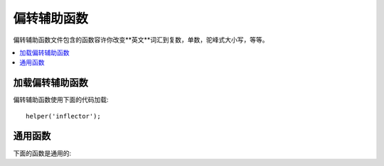 ################
偏转辅助函数
################

偏转辅助函数文件包含的函数容许你改变**英文**词汇到复数，单数，驼峰式大小写，等等。

.. contents::
  :local:

.. raw:: html

  <div class="custom-index container"></div>

加载偏转辅助函数
===================

偏转辅助函数使用下面的代码加载::

	helper('inflector');

通用函数
===================

下面的函数是通用的:

.. php:function:: singular($string)

	:param	string	$string: 输入 string
	:returns:	单数单词
	:rtype:	string

	改变复数单词为单数。事例::

		echo singular('dogs'); //  打印出 'dog'

.. php:function:: plural($string)

	:param	string	$string: 输入 string
	:returns:	复数单词
	:rtype:	string

	 改变单数单词为复数。事例::

		echo plural('dog'); // 打印出 'dogs'

.. php:function:: camelize($string)

	:param	string	$string: 输入 string
	:returns:	驼峰化 string
	:rtype:	string

	由空格或者下划线改变单词分割的字符串为驼峰式大小写。事例::

		echo camelize('my_dog_spot'); // 打印出 'myDogSpot'

.. php:function:: underscore($string)

	:param	string	$string: 输入 string
	:returns:	字符串包含下划线代替空格
	:rtype:	string

	由多空格和下划线带来多样的单词分割。事例::

		echo underscore('my dog spot'); // 打印出 'my_dog_spot'

.. php:function:: humanize($string[, $separator = '_'])

	:param	string	$string: 输入 string
	:param	string	$separator: 输入分隔符Input separator
	:returns:	人性化的 string
	:rtype:	string

	由空格带来复合单词的分割并在他们中间添加空格。每个单词用大写书写。

	事例::

		echo humanize('my_dog_spot'); // 打印出 'My Dog Spot'

	使用波折号代替下划线::

		echo humanize('my-dog-spot', '-'); // 打印出 'My Dog Spot'

.. php:function:: is_pluralizable($word)

	:param	string	$word: 输入 string
	:returns:	如果单词为可数的则 TRUE 否则 FALSE
	:rtype:	bool

	多次核对假设约定的单词已经有一个复数版本。事例::

		is_pluralizable('equipment'); // 返回 FALSE

.. php:function:: dasherize($string)

	:param	string	$string: 输入 string
	:returns:	底线转换 string
	:rtype:	string

	在 string 里取代带着波折号的下划线。事例::

		dasherize('hello_world'); // 返回 'hello-world'

.. php:function:: ordinal($integer)

	:param	int	$integer: integer 决定词尾
	:returns:	顺序的词尾
	:rtype:	string

	返回的词尾应该添加一个数目去表示位置例如 1st, 2nd, 3rd, 4th. 事例::

		ordinal(1); // 返回 'st'

.. php:function:: ordinalize($integer)

	:param	int	$integer: integer 序号 
	:returns:	序数化 integer
	:rtype:	string

	转换数目为顺序的字符串过去总是指示位置例如 1st, 2nd, 3rd, 4th.
        事例::

		ordinalize(1); // 返回 '1st'

